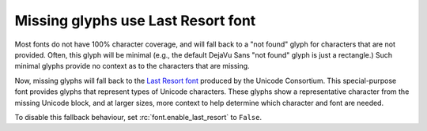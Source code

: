 Missing glyphs use Last Resort font
-----------------------------------

Most fonts do not have 100% character coverage, and will fall back to a "not found"
glyph for characters that are not provided. Often, this glyph will be minimal (e.g., the
default DejaVu Sans "not found" glyph is just a rectangle.) Such minimal glyphs provide
no context as to the characters that are missing.

Now, missing glyphs will fall back to the `Last Resort font
<https://github.com/unicode-org/last-resort-font>`__ produced by the Unicode Consortium.
This special-purpose font provides glyphs that represent types of Unicode characters.
These glyphs show a representative character from the missing Unicode block, and at
larger sizes, more context to help determine which character and font are needed.

To disable this fallback behaviour, set :rc:`font.enable_last_resort` to ``False``.

.. plot::
    :alt: An example of missing glyph behaviour, the first glyph from Bengali script,
        second glyph from Hiragana, and the last glyph from the Unicode Private Use
        Area. Multiple lines repeat the text with increasing font size from top to
        bottom.

    text_raw = r"'\N{Bengali Digit Zero}\N{Hiragana Letter A}\ufdd0'"
    text = eval(text_raw)
    sizes = [
        (0.85, 8),
        (0.80, 10),
        (0.75, 12),
        (0.70, 16),
        (0.63, 20),
        (0.55, 24),
        (0.45, 32),
        (0.30, 48),
        (0.10, 64),
    ]

    fig = plt.figure()
    fig.text(0.01, 0.90, f'Input: {text_raw}')
    for y, size in sizes:
        fig.text(0.01, y, f'{size}pt:{text}', fontsize=size)
